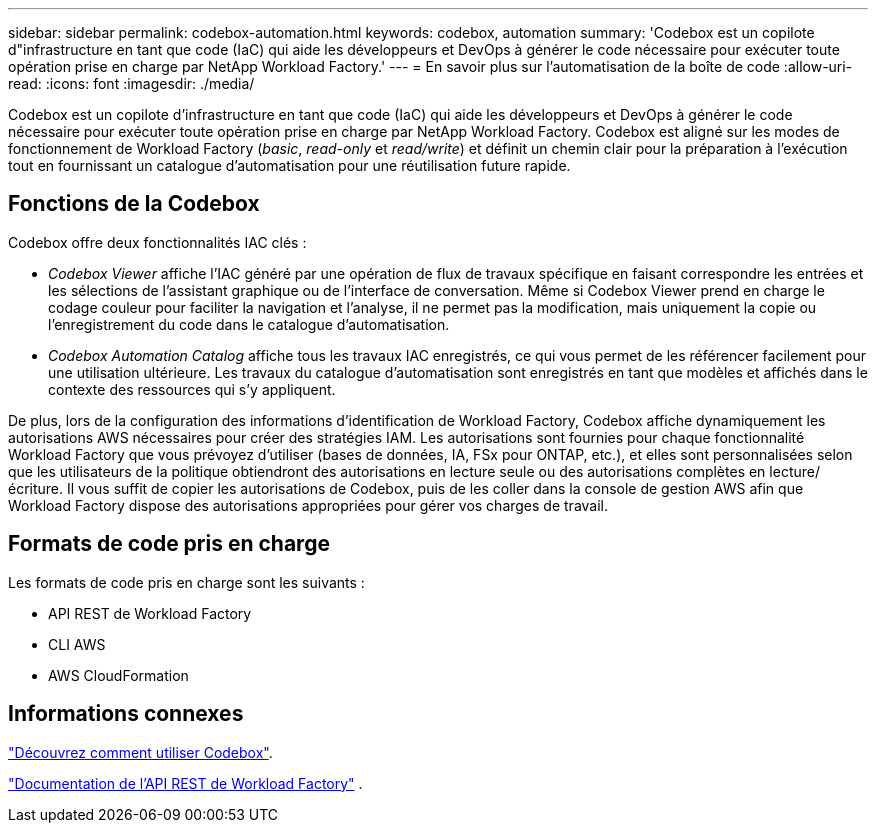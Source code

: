 ---
sidebar: sidebar 
permalink: codebox-automation.html 
keywords: codebox, automation 
summary: 'Codebox est un copilote d"infrastructure en tant que code (IaC) qui aide les développeurs et DevOps à générer le code nécessaire pour exécuter toute opération prise en charge par NetApp Workload Factory.' 
---
= En savoir plus sur l'automatisation de la boîte de code
:allow-uri-read: 
:icons: font
:imagesdir: ./media/


[role="lead"]
Codebox est un copilote d'infrastructure en tant que code (IaC) qui aide les développeurs et DevOps à générer le code nécessaire pour exécuter toute opération prise en charge par NetApp Workload Factory.  Codebox est aligné sur les modes de fonctionnement de Workload Factory (_basic_, _read-only_ et _read/write_) et définit un chemin clair pour la préparation à l'exécution tout en fournissant un catalogue d'automatisation pour une réutilisation future rapide.



== Fonctions de la Codebox

Codebox offre deux fonctionnalités IAC clés :

* _Codebox Viewer_ affiche l'IAC généré par une opération de flux de travaux spécifique en faisant correspondre les entrées et les sélections de l'assistant graphique ou de l'interface de conversation. Même si Codebox Viewer prend en charge le codage couleur pour faciliter la navigation et l'analyse, il ne permet pas la modification, mais uniquement la copie ou l'enregistrement du code dans le catalogue d'automatisation.
* _Codebox Automation Catalog_ affiche tous les travaux IAC enregistrés, ce qui vous permet de les référencer facilement pour une utilisation ultérieure. Les travaux du catalogue d'automatisation sont enregistrés en tant que modèles et affichés dans le contexte des ressources qui s'y appliquent.


De plus, lors de la configuration des informations d’identification de Workload Factory, Codebox affiche dynamiquement les autorisations AWS nécessaires pour créer des stratégies IAM.  Les autorisations sont fournies pour chaque fonctionnalité Workload Factory que vous prévoyez d'utiliser (bases de données, IA, FSx pour ONTAP, etc.), et elles sont personnalisées selon que les utilisateurs de la politique obtiendront des autorisations en lecture seule ou des autorisations complètes en lecture/écriture.  Il vous suffit de copier les autorisations de Codebox, puis de les coller dans la console de gestion AWS afin que Workload Factory dispose des autorisations appropriées pour gérer vos charges de travail.



== Formats de code pris en charge

Les formats de code pris en charge sont les suivants :

* API REST de Workload Factory
* CLI AWS
* AWS CloudFormation




== Informations connexes

link:use-codebox.html["Découvrez comment utiliser Codebox"].

link:https://console.workloads.netapp.com/api-doc["Documentation de l'API REST de Workload Factory"^] .
